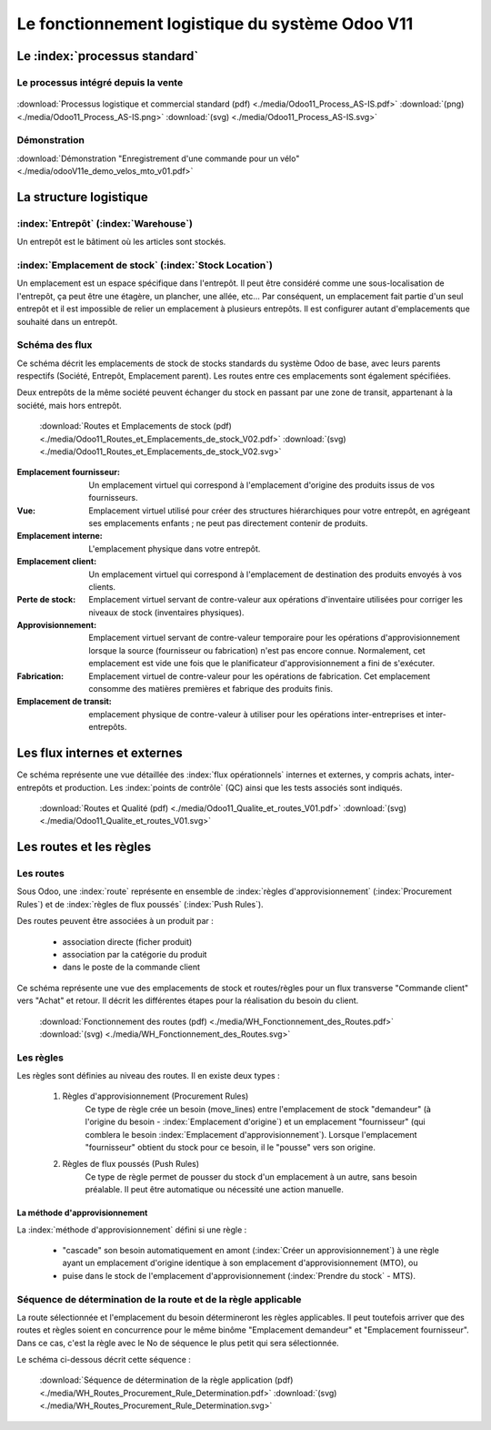 ################################################
Le fonctionnement logistique du système Odoo V11
################################################

=====================================================
Le :index:`processus standard`
=====================================================

Le processus intégré depuis la vente
------------------------------------

.. figure:: ../img/processus_commercial_standard01.png
    :alt: Processus logistique et commercial standard
    :scale: 60%
    :align: center

:download:`Processus logistique et commercial standard (pdf)  <./media/Odoo11_Process_AS-IS.pdf>`  :download:`(png)  <./media/Odoo11_Process_AS-IS.png>`  :download:`(svg)  <./media/Odoo11_Process_AS-IS.svg>`

Démonstration
-----------------

:download:`Démonstration "Enregistrement d'une commande pour un vélo" <./media/odooV11e_demo_velos_mto_v01.pdf>`


=====================================================
La structure logistique
=====================================================

:index:`Entrepôt` (:index:`Warehouse`)
--------------------------------------------
Un entrepôt est le bâtiment où les articles sont stockés.

:index:`Emplacement de stock` (:index:`Stock Location`)
--------------------------------------------------------------

Un emplacement est un espace spécifique dans l'entrepôt. Il peut être considéré comme une sous-localisation de l'entrepôt, ça peut être une étagère, un plancher, une allée, etc... Par conséquent, un emplacement fait partie d'un seul entrepôt et il est impossible de relier un emplacement à plusieurs entrepôts. Il est configurer autant d'emplacements que souhaité dans un entrepôt.

Schéma des flux
---------------

Ce schéma décrit les emplacements de stock de stocks standards du système Odoo de base, avec leurs parents respectifs (Société, Entrepôt, Emplacement parent). Les routes entre ces emplacements sont également spécifiées.

Deux entrepôts de la même société peuvent échanger du stock en passant par une zone de transit, appartenant à la société, mais hors entrepôt. 

    .. figure:: ../img/routes_et_emplacements01_map_paysage.png
        :alt: Routes et Emplacements de stock
        :align: center

    :download:`Routes et Emplacements de stock (pdf) <./media/Odoo11_Routes_et_Emplacements_de_stock_V02.pdf>` :download:`(svg) <./media/Odoo11_Routes_et_Emplacements_de_stock_V02.svg>`

:Emplacement fournisseur: Un emplacement virtuel qui correspond à l'emplacement d'origine des produits issus de vos fournisseurs.
:Vue: Emplacement virtuel utilisé pour créer des structures hiérarchiques pour votre entrepôt, en agrégeant ses emplacements enfants ; ne peut pas directement contenir de produits.
:Emplacement interne: L'emplacement physique dans votre entrepôt.
:Emplacement client: Un emplacement virtuel qui correspond à l'emplacement de destination des produits envoyés à vos clients.
:Perte de stock: Emplacement virtuel servant de contre-valeur aux opérations d'inventaire utilisées pour corriger les niveaux de stock (inventaires physiques).
:Approvisionnement: Emplacement virtuel servant de contre-valeur temporaire pour les opérations d'approvisionnement lorsque la source (fournisseur ou fabrication) n'est pas encore connue. Normalement, cet emplacement est vide une fois que le planificateur d'approvisionnement a fini de s'exécuter.
:Fabrication: Emplacement virtuel de contre-valeur pour les opérations de fabrication. Cet emplacement consomme des matières premières et fabrique des produits finis.
:Emplacement de transit: emplacement physique de contre-valeur à utiliser pour les opérations inter-entreprises et inter-entrepôts.



=====================================================
Les flux internes et externes
=====================================================

Ce schéma représente une vue détaillée des :index:`flux opérationnels` internes et externes, y compris achats, inter-entrepôts et production. Les :index:`points de contrôle` (QC) ainsi que les tests associés sont indiqués.

    .. figure:: ../img/routes_et_qualite01.png
        :scale: 70%
        :alt: Routes et Qualite
        :align: center

    :download:`Routes et Qualité (pdf) <./media/Odoo11_Qualite_et_routes_V01.pdf>` :download:`(svg) <./media/Odoo11_Qualite_et_routes_V01.svg>`

================================
Les routes et les règles
================================


Les routes
---------------------------------

Sous Odoo, une :index:`route` représente en ensemble de :index:`règles d'approvisionnement` (:index:`Procurement Rules`) et de :index:`règles de flux poussés` (:index:`Push Rules`).


Des routes peuvent être associées à un produit par :

    - association directe (ficher produit)
    - association par la catégorie du produit
    - dans le poste de la commande client


Ce schéma représente une vue des emplacements de stock et routes/règles pour un flux transverse "Commande client" vers "Achat" et retour. Il décrit les différentes étapes pour la réalisation du besoin du client.

    .. figure:: ../img/WH_Fonctionnement_des_Routes.png
        :alt: Fonctionnement des routes
        :align: center

    :download:`Fonctionnement des routes (pdf) <./media/WH_Fonctionnement_des_Routes.pdf>` :download:`(svg) <./media/WH_Fonctionnement_des_Routes.svg>`


Les règles
-------------------------

Les règles sont définies au niveau des routes. Il en existe deux types :

    #. Règles d'approvisionnement (Procurement Rules)
        Ce type de règle crée un besoin (move_lines) entre l'emplacement de stock "demandeur" (à l'origine du besoin - :index:`Emplacement d'origine`) et un emplacement "fournisseur" (qui comblera le besoin :index:`Emplacement d'approvisionnement`). 
        Lorsque l'emplacement "fournisseur" obtient du stock pour ce besoin, il le "pousse" vers son origine.

    #. Règles de flux poussés (Push Rules)
        Ce type de règle permet de pousser du stock d'un emplacement à un autre, sans besoin préalable. Il peut être automatique ou nécessité une action manuelle.


La méthode d'approvisionnement
~~~~~~~~~~~~~~~~~~~~~~~~~~~~~~~~~~~~~~~~~~

La :index:`méthode d'approvisionnement` défini si une règle :

    - "cascade" son besoin automatiquement en amont (:index:`Créer un approvisionnement`) à une règle ayant un emplacement d'origine identique à son emplacement d'approvisionnement (MTO), ou 
    - puise dans le stock de l'emplacement d'approvisionnement (:index:`Prendre du stock` - MTS). 

Séquence de détermination de la route et de la règle applicable
------------------------------------------------------------------------------

La route sélectionnée et l'emplacement du besoin détermineront les règles applicables. Il peut toutefois arriver que des routes et règles soient en concurrence pour le même binôme "Emplacement demandeur" et "Emplacement fournisseur". Dans ce cas, c'est la règle avec le No de séquence le plus petit qui sera sélectionnée.

Le schéma ci-dessous décrit cette séquence :

    .. figure:: ../img/WH_Routes_Procurement_Rule_Determination.png
        :alt: Determination de la règle applicable
        :align: center

    :download:`Séquence de détermination de la règle application (pdf) <./media/WH_Routes_Procurement_Rule_Determination.pdf>` :download:`(svg) <./media/WH_Routes_Procurement_Rule_Determination.svg>`

